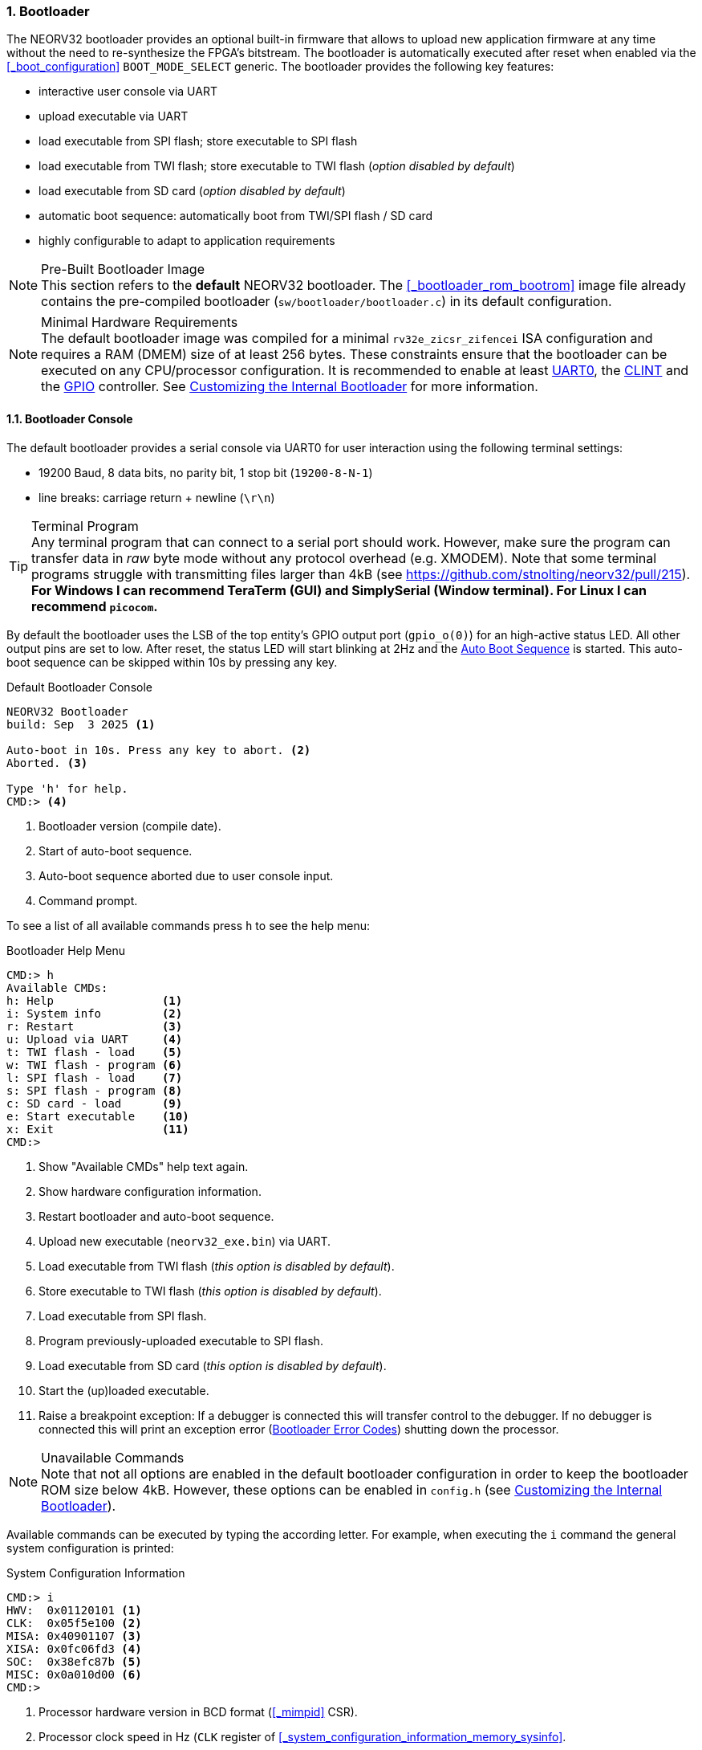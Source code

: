 <<<
:sectnums:
=== Bootloader

The NEORV32 bootloader provides an optional built-in firmware that allows to upload new application firmware at
any time without the need to re-synthesize the FPGA's bitstream. The bootloader is automatically executed after
reset when enabled via the <<_boot_configuration>> `BOOT_MODE_SELECT` generic. The bootloader provides the
following key features:

* interactive user console via UART
* upload executable via UART
* load executable from SPI flash; store executable to SPI flash
* load executable from TWI flash; store executable to TWI flash (_option disabled by default_)
* load executable from SD card (_option disabled by default_)
* automatic boot sequence: automatically boot from TWI/SPI flash / SD card
* highly configurable to adapt to application requirements

.Pre-Built Bootloader Image
[NOTE]
This section refers to the **default** NEORV32 bootloader. The <<_bootloader_rom_bootrom>> image file
already contains the pre-compiled bootloader (`sw/bootloader/bootloader.c`) in its default configuration.

.Minimal Hardware Requirements
[NOTE]
The default bootloader image was compiled for a minimal `rv32e_zicsr_zifencei` ISA configuration and requires a
RAM (DMEM) size of at least 256 bytes. These constraints ensure that the bootloader can be executed on any
CPU/processor configuration. It is recommended to enable at least
<<_primary_universal_asynchronous_receiver_and_transmitter_uart0, UART0>>,
the <<_core_local_interruptor_clint, CLINT>> and the <<_general_purpose_input_and_output_port_gpio, GPIO>> controller.
See <<_customizing_the_internal_bootloader>> for more information.


:sectnums:
==== Bootloader Console

The default bootloader provides a serial console via UART0 for user interaction using the following terminal
settings:

* 19200 Baud, 8 data bits, no parity bit, 1 stop bit (`19200-8-N-1`)
* line breaks: carriage return + newline (`\r\n`)

.Terminal Program
[TIP]
Any terminal program that can connect to a serial port should work. However, make sure the program can transfer
data in _raw_ byte mode without any protocol overhead (e.g. XMODEM). Note that some terminal programs struggle
with transmitting files larger than 4kB (see https://github.com/stnolting/neorv32/pull/215).
**For Windows I can recommend TeraTerm (GUI) and SimplySerial (Window terminal). For Linux I can recommend `picocom`.**

By default the bootloader uses the LSB of the top entity's GPIO output port (`gpio_o(0)`) for an high-active
status LED. All other output pins are set to low. After reset, the status LED will start blinking at 2Hz and the
<<_auto_boot_sequence>> is started. This auto-boot sequence can be skipped within 10s by pressing any key.

.Default Bootloader Console
[source]
----
NEORV32 Bootloader
build: Sep  3 2025 <1>

Auto-boot in 10s. Press any key to abort. <2>
Aborted. <3>

Type 'h' for help.
CMD:> <4>
----
<1> Bootloader version (compile date).
<2> Start of auto-boot sequence.
<3> Auto-boot sequence aborted due to user console input.
<4> Command prompt.

To see a list of all available commands press `h` to see the help menu:

.Bootloader Help Menu
[source]
----
CMD:> h
Available CMDs:
h: Help                <1>
i: System info         <2>
r: Restart             <3>
u: Upload via UART     <4>
t: TWI flash - load    <5>
w: TWI flash - program <6>
l: SPI flash - load    <7>
s: SPI flash - program <8>
c: SD card - load      <9>
e: Start executable    <10>
x: Exit                <11>
CMD:>
----
<1> Show "Available CMDs" help text again.
<2> Show hardware configuration information.
<3> Restart bootloader and auto-boot sequence.
<4> Upload new executable (`neorv32_exe.bin`) via UART.
<5> Load executable from TWI flash (_this option is disabled by default_).
<6> Store executable to TWI flash (_this option is disabled by default_).
<7> Load executable from SPI flash.
<8> Program previously-uploaded executable to SPI flash.
<9> Load executable from SD card (_this option is disabled by default_).
<10> Start the (up)loaded executable.
<11> Raise a breakpoint exception: If a debugger is connected this will transfer control to the debugger.
If no debugger is connected this will print an exception error (<<_bootloader_error_codes>>)
shutting down the processor.

.Unavailable Commands
[NOTE]
Note that not all options are enabled in the default bootloader configuration in order to keep the bootloader
ROM size below 4kB. However, these options can be enabled in `config.h` (see <<_customizing_the_internal_bootloader>>).

Available commands can be executed by typing the according letter. For example, when executing the `i` command
the general system configuration is printed:

.System Configuration Information
[source]
----
CMD:> i
HWV:  0x01120101 <1>
CLK:  0x05f5e100 <2>
MISA: 0x40901107 <3>
XISA: 0x0fc06fd3 <4>
SOC:  0x38efc87b <5>
MISC: 0x0a010d00 <6>
CMD:>
----
<1> Processor hardware version in BCD format (<<_mimpid>> CSR).
<2> Processor clock speed in Hz (`CLK` register of <<_system_configuration_information_memory_sysinfo>>.
<3> RISC-V CPU extensions (<<_misa>> CSR).
<4> NEORV32-specific CPU extensions (<<_mxisa>> CSR).
<5> Processor configuration (`SOC` register of <<_system_configuration_information_memory_sysinfo>>.
<6> Miscellaneous memory and SoC configuration (`MISC` register of <<_system_configuration_information_memory_sysinfo>>.


:sectnums:
==== Auto Boot Sequence

After reset, the bootloader waits 10 seconds for a UART console input before it starts the automatic boot sequence.
Depending on the configuration (<<_customizing_the_internal_bootloader>>) the bootloader will try to fetch a valid
executable from different sources:

[start=1]
. Try to load an executable from TWI flash (default device ID is `0xA0`).
. Try to load an executable from SPI flash (default SPI chip select line is `spi_csn_o(0)`).
. Try to load file `boot.bin` from SD flash (default SPI chip select line is `spi_csn_o(1)`).

If a valid boot image is loaded it will be immediately started. If no valid executable can be fetched the interactive
bootloader console is started.


:sectnums:
==== Uploading an Executable

[start=1]
. Connect the primary UART (UART0) interface of the processor to a serial port of your host computer.
. Start a serial terminal program.
. Open a connection to the the serial port your UART is connected to.
. Press the NEORV32 reset button to restart the bootloader. The status LED starts blinking and the
bootloader intro screen appears in the console. Press any key to abort the automatic boot sequence
and to start the actual bootloader user interface console.
. Execute the "Upload" command by typing `u`. Now the bootloader is waiting for a binary executable to be send:
`Awaiting neorv32_exe.bin...`
. Use the "send file" option of your terminal program to send a valid NEORV32 executable (`neorv32_exe.bin`).
Make sure the terminal sends the executable in raw binary mode.
. If everything went fine, `Awaiting neorv32_exe.bin... OK` is printed in the terminal.
. The executable is now in the instruction memory of the processor. To execute the program right
now run the "start executable" command by typing `e`.


:sectnums:
==== Programming an SPI (/TWI) Flash

This guide shows how to write an executable to the SPI flash via the bootloader so it can be automatically
fetched and executed after processor reset. If the TWI flash option is enabled, an according command for
programming the TWI flash is available.

[start=1]
. Reset the NEORV32 processor and wait until the bootloader start screen appears.
. Abort the auto boot sequence and start the user console by pressing any key.
. Press `u` to upload the executable that shall be programmed to the flash.
. Send the binary via the terminal program. When the upload is completed and "OK"
appears, press `s` to trigger the SPI flash programming:

[source]
----
CMD:> u
Awaiting neorv32_exe.bin... OK
CMD:> s
Write 0x00001614 bytes to SPI flash @0x00400000 (y/n)?
----

[start=5]
. The bootloader shows the size of the executable and the base address of the SPI flash where the
executable will be stored. A prompt appears: type `y` to start the programming or type `n` to abort.

[source]
----
CMD:> u
Awaiting neorv32_exe.bin... OK
CMD:> s
Write 0x00001614 bytes to SPI flash @0x00400000 (y/n)?
Flashing... OK
CMD:>
----

[start=6]
. Note that flash programming can take some time (depending on the TWI/SPI clock configuration in `config.h`).
If "OK" appears, the programming process was successful and the flash can be used for the auto-boot sequence.


:sectnums:
==== Booting from SD Card

The SD card is accessed in SPI mode. The card has to be formatted using the **FAT32** file system with
a sector size of at least 512 bytes. The executable has to be placed in the card's root directory.
By default the bootloader will fetch the `boot.bin` file, which is just a renamed copy of the
default `neorv32_exe.bin` file that is generated by the application compilation flow. The name of the
SD card's boot file can be changed to a custom file name (see <<_customizing_the_internal_bootloader>>),
but it has to use the 8.3 DOS format (max 8 character for the name plus dot plus 3 characters suffix).

SD-card and FAT32 support is provided by the great **Petit FatFs** library by Elm-Chan:
https://elm-chan.org/fsw/ff/00index_p.html


:sectnums:
==== Customizing the Internal Bootloader

The NEORV32 bootloader provides several options to configure it for a custom setup. It configured via set of
C-language `defines` in `sw/bootloader/config.h`. All defines provide default value that can be edited or
overridden by Makefile directives.

.Bootloader Configuration Parameters
[cols="<2,^1,^2,<6"]
[options="header", grid="rows"]
|=======================
| Parameter | Default | Legal values | Description
4+<| **Memory layout**
| `EXE_BASE_ADDR`         | `0x00000000` | any 4-byte-aligned address | Memory base address for the executable; also the boot address for the application.
4+<| **Serial console** - requires <<_primary_universal_asynchronous_receiver_and_transmitter_uart0>>
| `UART_EN`               | `1`     | `0,1` | Set to `1` to enable the serial console.
| `UART_BAUD`             | `19200` | any   | Baud rate of UART0.
4+<| **Status LED** - requires <<_general_purpose_input_and_output_port_gpio>>
| `STATUS_LED_EN`         | `1` | `0,1`   | Enable bootloader status led ("heart beat") at `GPIO` output port pin `STATUS_LED_PIN` when `1`.
| `STATUS_LED_PIN`        | `0` | `0..31` | `GPIO` output pin used for the high-active status LED.
4+<| **Auto-boot** - requires <<_core_local_interruptor_clint>>
| `AUTO_BOOT_EN`          | `1`  | `0,1` | Auto-boot enabled when `1`.
| `AUTO_BOOT_TIMEOUT`     | `10` | any   | Timeout in seconds after which the auto-boot sequence starts (if there is no UART input by the user).
4+<| **TWI flash** - requires <<_two_wire_serial_interface_controller_twi>>
| `TWI_FLASH_EN`          | `1`             | `0,1`     | Set to `1` to enable the SPI flash (boot) options.
| `TWI_FLASH_PROG_EN`     | `1`             | `0,1`     | Set to `1` to enable programming the TWI flash from the bootloader menu.
| `TWI_FLASH_CLK_PRSC`    | `CLK_PRSC_1024` | `CLK_PRSC_2` `CLK_PRSC_4` `CLK_PRSC_8` `CLK_PRSC_64` `CLK_PRSC_128` `CLK_PRSC_1024` `CLK_PRSC_2024` `CLK_PRSC_4096` | TWI clock prescaler.
| `TWI_FLASH_CLK_DIV`     | `0`             | `0..15`   | TWI clock divider value.
| `TWI_FLASH_ID`          | `0xA0`          | any       | 8-bit TWI device address (with R/W bit cleared).
| `TWI_FLASH_BASE_ADDR`   | `0x00000000`    | 32-bit    | Defines the TWI flash base address for the executable.
| `TWI_FLASH_ADDR_BYTES`  | `2`             | `1,2,3,4` | Number of TWI flash address bytes.
4+<| **SPI flash** - requires <<_serial_peripheral_interface_controller_spi>>
| `SPI_FLASH_EN`          | `1`           | `0,1`     | Set to `1` to enable the TWI flash (boot) options.
| `SPI_FLASH_PROG_EN`     | `1`           | `0,1`     | Set to `1` to enable programming the SPI flash from the bootloader menu.
| `SPI_FLASH_CS`          | `0`           | `0..7`    | SPI chip select line (port `spi_csn_o`) for selecting the SPI flash.
| `SPI_FLASH_CLK_PRSC`    | `CLK_PRSC_64` | `CLK_PRSC_2` `CLK_PRSC_4` `CLK_PRSC_8` `CLK_PRSC_64` `CLK_PRSC_128` `CLK_PRSC_1024` `CLK_PRSC_2024` `CLK_PRSC_4096` | SPI clock prescaler.
| `SPI_FLASH_CLK_DIV`     | `0`           | `0..15`   | SPI clock divider value.
| `SPI_FLASH_BASE_ADDR`   | `0x00400000`  | 32-bit    | Defines the SPI flash base address for the executable.
| `SPI_FLASH_ADDR_BYTES`  | `3`           | `1,2,3,4` | SPI flash address size in number of bytes.
| `SPI_FLASH_SECTOR_SIZE` | `16*1024`     | any       | Number of SPI flash address bytes.
4+<| **SPI SD card** - requires <<_serial_peripheral_interface_controller_spi>>
| `SPI_SDCARD_EN`         | `0`           | `0,1`          | Set to `1` to enable booting from SD card.
| `SPI_SDCARD_CS`         | `1`           | `0..7`         | SPI chip select line (port `spi_csn_o`) for selecting the SD card.
| `SPI_SDCARD_CLK_PRSC`   | `CLK_PRSC_64` | `CLK_PRSC_2` `CLK_PRSC_4` `CLK_PRSC_8` `CLK_PRSC_64` `CLK_PRSC_128` `CLK_PRSC_1024` `CLK_PRSC_2024` `CLK_PRSC_4096` | SPI clock prescaler.
| `SPI_SDCARD_CLK_DIV`    | `0`           | `0..15`        | SPI clock divider value.
| `SPI_SDCARD_FILE`       | `"boot.bin"`  | 8.3 DOS format | File name of the boot image. Has to be located in the root directory.
4+<| **Branding** - for text printed via serial console
| `THEME_INTRO`           | `"NEORV32 Bootloader"` | any string | Intro text that is shown in the bootloader console.
| `THEME_EXE`             | `"neorv32_exe.bin"`    | any string | Name of executable that is shown in the console menu.
|=======================


:sectnums:
==== Bootloader Error Codes

[cols="<2,<8"]
[grid="rows"]
|=======================
| **`ERROR_DEVICE`**    | A device-accessing function returned an error code. Make sure that the device is properly
connected and that all required processor modules/interface are actually enabled (by the according <<_processor_top_entity_generics>>).
| **`ERROR_SIGNATURE`** | The signature that indicates a valid NEORV32 executable of the accessed executable is incorrect.
This can be caused by a temporary transmission error or by an invalid or corrupted executable.
| **`ERROR_CHECKSUM`**  | The checksum of the loaded executable is incorrect. This can be caused by a temporary transmission
error or by an invalid or corrupted executable.
| **`ERROR_EXCEPTION`** | An unexpected exception has occurred. This can be caused by an invalid bootloader configuration (non-available
processor modules, memory layout, ...). For debugging purpose the error message will also display the content of the <<_mcause>>, <<_mepc>>,
<<_mtinst>> and <<_mtval>> CSRs. Example: `ERROR_EXCEPTION 0x00000003 0xffe00cb4 0x00100073 0x00000000`
|=======================
